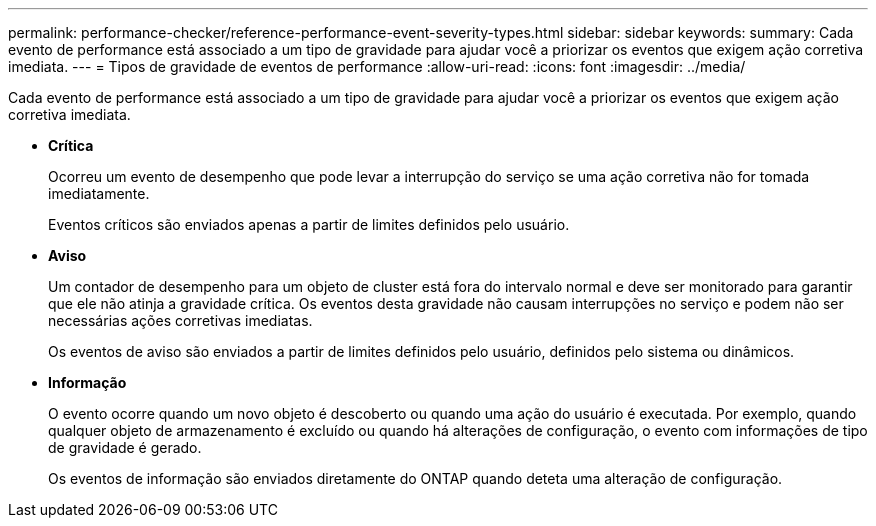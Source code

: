 ---
permalink: performance-checker/reference-performance-event-severity-types.html 
sidebar: sidebar 
keywords:  
summary: Cada evento de performance está associado a um tipo de gravidade para ajudar você a priorizar os eventos que exigem ação corretiva imediata. 
---
= Tipos de gravidade de eventos de performance
:allow-uri-read: 
:icons: font
:imagesdir: ../media/


[role="lead"]
Cada evento de performance está associado a um tipo de gravidade para ajudar você a priorizar os eventos que exigem ação corretiva imediata.

* *Crítica*
+
Ocorreu um evento de desempenho que pode levar a interrupção do serviço se uma ação corretiva não for tomada imediatamente.

+
Eventos críticos são enviados apenas a partir de limites definidos pelo usuário.

* *Aviso*
+
Um contador de desempenho para um objeto de cluster está fora do intervalo normal e deve ser monitorado para garantir que ele não atinja a gravidade crítica. Os eventos desta gravidade não causam interrupções no serviço e podem não ser necessárias ações corretivas imediatas.

+
Os eventos de aviso são enviados a partir de limites definidos pelo usuário, definidos pelo sistema ou dinâmicos.

* *Informação*
+
O evento ocorre quando um novo objeto é descoberto ou quando uma ação do usuário é executada. Por exemplo, quando qualquer objeto de armazenamento é excluído ou quando há alterações de configuração, o evento com informações de tipo de gravidade é gerado.

+
Os eventos de informação são enviados diretamente do ONTAP quando deteta uma alteração de configuração.


